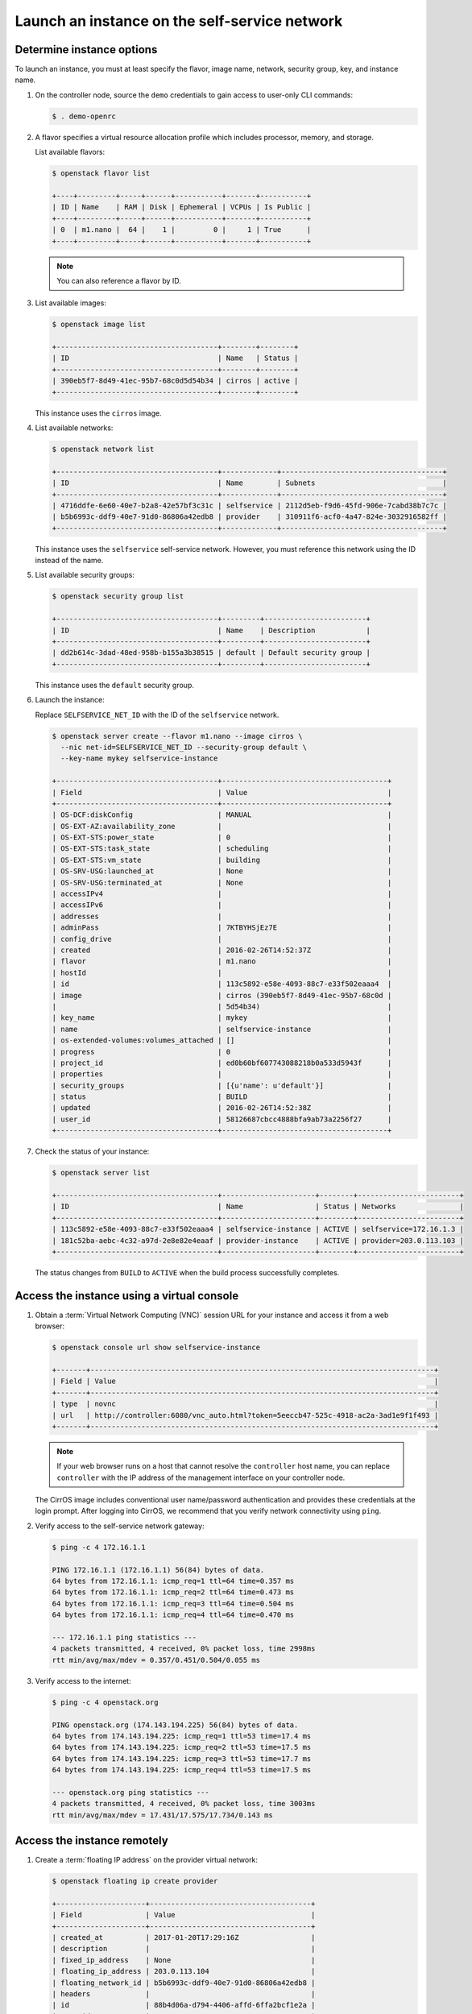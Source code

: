 .. _launch-instance-selfservice:

Launch an instance on the self-service network
~~~~~~~~~~~~~~~~~~~~~~~~~~~~~~~~~~~~~~~~~~~~~~

Determine instance options
--------------------------

To launch an instance, you must at least specify the flavor, image
name, network, security group, key, and instance name.

#. On the controller node, source the ``demo`` credentials to gain access to
   user-only CLI commands:

   .. code-block:: console

      $ . demo-openrc

   .. end

#. A flavor specifies a virtual resource allocation profile which
   includes processor, memory, and storage.

   List available flavors:

   .. code-block:: console

      $ openstack flavor list

      +----+---------+-----+------+-----------+-------+-----------+
      | ID | Name    | RAM | Disk | Ephemeral | VCPUs | Is Public |
      +----+---------+-----+------+-----------+-------+-----------+
      | 0  | m1.nano |  64 |    1 |         0 |     1 | True      |
      +----+---------+-----+------+-----------+-------+-----------+

   .. end

   .. note::

      You can also reference a flavor by ID.

#. List available images:

   .. code-block:: console

      $ openstack image list

      +--------------------------------------+--------+--------+
      | ID                                   | Name   | Status |
      +--------------------------------------+--------+--------+
      | 390eb5f7-8d49-41ec-95b7-68c0d5d54b34 | cirros | active |
      +--------------------------------------+--------+--------+

   .. end

   This instance uses the ``cirros`` image.

#. List available networks:

   .. code-block:: console

      $ openstack network list

      +--------------------------------------+-------------+--------------------------------------+
      | ID                                   | Name        | Subnets                              |
      +--------------------------------------+-------------+--------------------------------------+
      | 4716ddfe-6e60-40e7-b2a8-42e57bf3c31c | selfservice | 2112d5eb-f9d6-45fd-906e-7cabd38b7c7c |
      | b5b6993c-ddf9-40e7-91d0-86806a42edb8 | provider    | 310911f6-acf0-4a47-824e-3032916582ff |
      +--------------------------------------+-------------+--------------------------------------+

   .. end

   This instance uses the ``selfservice`` self-service network. However, you
   must reference this network using the ID instead of the name.

#. List available security groups:

   .. code-block:: console

      $ openstack security group list

      +--------------------------------------+---------+------------------------+
      | ID                                   | Name    | Description            |
      +--------------------------------------+---------+------------------------+
      | dd2b614c-3dad-48ed-958b-b155a3b38515 | default | Default security group |
      +--------------------------------------+---------+------------------------+

   .. end

   This instance uses the ``default`` security group.

#. Launch the instance:

   Replace ``SELFSERVICE_NET_ID`` with the ID of the ``selfservice`` network.

   .. code-block:: console

      $ openstack server create --flavor m1.nano --image cirros \
        --nic net-id=SELFSERVICE_NET_ID --security-group default \
        --key-name mykey selfservice-instance

      +--------------------------------------+---------------------------------------+
      | Field                                | Value                                 |
      +--------------------------------------+---------------------------------------+
      | OS-DCF:diskConfig                    | MANUAL                                |
      | OS-EXT-AZ:availability_zone          |                                       |
      | OS-EXT-STS:power_state               | 0                                     |
      | OS-EXT-STS:task_state                | scheduling                            |
      | OS-EXT-STS:vm_state                  | building                              |
      | OS-SRV-USG:launched_at               | None                                  |
      | OS-SRV-USG:terminated_at             | None                                  |
      | accessIPv4                           |                                       |
      | accessIPv6                           |                                       |
      | addresses                            |                                       |
      | adminPass                            | 7KTBYHSjEz7E                          |
      | config_drive                         |                                       |
      | created                              | 2016-02-26T14:52:37Z                  |
      | flavor                               | m1.nano                               |
      | hostId                               |                                       |
      | id                                   | 113c5892-e58e-4093-88c7-e33f502eaaa4  |
      | image                                | cirros (390eb5f7-8d49-41ec-95b7-68c0d |
      |                                      | 5d54b34)                              |
      | key_name                             | mykey                                 |
      | name                                 | selfservice-instance                  |
      | os-extended-volumes:volumes_attached | []                                    |
      | progress                             | 0                                     |
      | project_id                           | ed0b60bf607743088218b0a533d5943f      |
      | properties                           |                                       |
      | security_groups                      | [{u'name': u'default'}]               |
      | status                               | BUILD                                 |
      | updated                              | 2016-02-26T14:52:38Z                  |
      | user_id                              | 58126687cbcc4888bfa9ab73a2256f27      |
      +--------------------------------------+---------------------------------------+

   .. end

#. Check the status of your instance:

   .. code-block:: console

      $ openstack server list

      +--------------------------------------+----------------------+--------+------------------------+
      | ID                                   | Name                 | Status | Networks               |
      +--------------------------------------+----------------------+--------+------------------------+
      | 113c5892-e58e-4093-88c7-e33f502eaaa4 | selfservice-instance | ACTIVE | selfservice=172.16.1.3 |
      | 181c52ba-aebc-4c32-a97d-2e8e82e4eaaf | provider-instance    | ACTIVE | provider=203.0.113.103 |
      +--------------------------------------+----------------------+--------+------------------------+

   .. end

   The status changes from ``BUILD`` to ``ACTIVE`` when the build process
   successfully completes.

Access the instance using a virtual console
-------------------------------------------

#. Obtain a :term:`Virtual Network Computing (VNC)`
   session URL for your instance and access it from a web browser:

   .. code-block:: console

      $ openstack console url show selfservice-instance

      +-------+---------------------------------------------------------------------------------+
      | Field | Value                                                                           |
      +-------+---------------------------------------------------------------------------------+
      | type  | novnc                                                                           |
      | url   | http://controller:6080/vnc_auto.html?token=5eeccb47-525c-4918-ac2a-3ad1e9f1f493 |
      +-------+---------------------------------------------------------------------------------+

   .. end

   .. note::

      If your web browser runs on a host that cannot resolve the
      ``controller`` host name, you can replace ``controller`` with the
      IP address of the management interface on your controller node.

   The CirrOS image includes conventional user name/password
   authentication and provides these credentials at the login prompt.
   After logging into CirrOS, we recommend that you verify network
   connectivity using ``ping``.

#. Verify access to the self-service network gateway:

   .. code-block:: console

      $ ping -c 4 172.16.1.1

      PING 172.16.1.1 (172.16.1.1) 56(84) bytes of data.
      64 bytes from 172.16.1.1: icmp_req=1 ttl=64 time=0.357 ms
      64 bytes from 172.16.1.1: icmp_req=2 ttl=64 time=0.473 ms
      64 bytes from 172.16.1.1: icmp_req=3 ttl=64 time=0.504 ms
      64 bytes from 172.16.1.1: icmp_req=4 ttl=64 time=0.470 ms

      --- 172.16.1.1 ping statistics ---
      4 packets transmitted, 4 received, 0% packet loss, time 2998ms
      rtt min/avg/max/mdev = 0.357/0.451/0.504/0.055 ms

   .. end

#. Verify access to the internet:

   .. code-block:: console

      $ ping -c 4 openstack.org

      PING openstack.org (174.143.194.225) 56(84) bytes of data.
      64 bytes from 174.143.194.225: icmp_req=1 ttl=53 time=17.4 ms
      64 bytes from 174.143.194.225: icmp_req=2 ttl=53 time=17.5 ms
      64 bytes from 174.143.194.225: icmp_req=3 ttl=53 time=17.7 ms
      64 bytes from 174.143.194.225: icmp_req=4 ttl=53 time=17.5 ms

      --- openstack.org ping statistics ---
      4 packets transmitted, 4 received, 0% packet loss, time 3003ms
      rtt min/avg/max/mdev = 17.431/17.575/17.734/0.143 ms

   .. end

Access the instance remotely
----------------------------

#. Create a :term:`floating IP address` on the provider virtual network:

   .. code-block:: console

      $ openstack floating ip create provider

      +---------------------+--------------------------------------+
      | Field               | Value                                |
      +---------------------+--------------------------------------+
      | created_at          | 2017-01-20T17:29:16Z                 |
      | description         |                                      |
      | fixed_ip_address    | None                                 |
      | floating_ip_address | 203.0.113.104                        |
      | floating_network_id | b5b6993c-ddf9-40e7-91d0-86806a42edb8 |
      | headers             |                                      |
      | id                  | 88b4d06a-d794-4406-affd-6ffa2bcf1e2a |
      | port_id             | None                                 |
      | project_id          | ed0b60bf607743088218b0a533d5943f     |
      | revision_number     | 1                                    |
      | router_id           | None                                 |
      | status              | DOWN                                 |
      | updated_at          | 2017-01-20T17:29:16Z                 |
      +---------------------+--------------------------------------+

   .. end

#. Associate the floating IP address with the instance:

   .. code-block:: console

      $ openstack server add floating ip selfservice-instance 203.0.113.104

   .. end

   .. note::

      This command provides no output.

#. Check the status of your floating IP address:

   .. code-block:: console

      $ openstack server list

      +--------------------------------------+----------------------+--------+---------------------------------------+
      | ID                                   | Name                 | Status | Networks                              |
      +--------------------------------------+----------------------+--------+---------------------------------------+
      | 113c5892-e58e-4093-88c7-e33f502eaaa4 | selfservice-instance | ACTIVE | selfservice=172.16.1.3, 203.0.113.104 |
      | 181c52ba-aebc-4c32-a97d-2e8e82e4eaaf | provider-instance    | ACTIVE | provider=203.0.113.103                |
      +--------------------------------------+----------------------+--------+---------------------------------------+

   .. end

#. Verify connectivity to the instance via floating IP address from
   the controller node or any host on the provider physical network:

   .. code-block:: console

      $ ping -c 4 203.0.113.104

      PING 203.0.113.104 (203.0.113.104) 56(84) bytes of data.
      64 bytes from 203.0.113.104: icmp_req=1 ttl=63 time=3.18 ms
      64 bytes from 203.0.113.104: icmp_req=2 ttl=63 time=0.981 ms
      64 bytes from 203.0.113.104: icmp_req=3 ttl=63 time=1.06 ms
      64 bytes from 203.0.113.104: icmp_req=4 ttl=63 time=0.929 ms

      --- 203.0.113.104 ping statistics ---
      4 packets transmitted, 4 received, 0% packet loss, time 3002ms
      rtt min/avg/max/mdev = 0.929/1.539/3.183/0.951 ms

   .. end

#. Access your instance using SSH from the controller node or any
   host on the provider physical network:

   .. code-block:: console

      $ ssh cirros@203.0.113.104

      The authenticity of host '203.0.113.104 (203.0.113.104)' can't be established.
      RSA key fingerprint is ed:05:e9:e7:52:a0:ff:83:68:94:c7:d1:f2:f8:e2:e9.
      Are you sure you want to continue connecting (yes/no)? yes
      Warning: Permanently added '203.0.113.104' (RSA) to the list of known hosts.

   .. end

If your instance does not launch or seem to work as you expect, see the
`Troubleshoot Compute documentation for Pike
<https://docs.openstack.org/nova/pike/admin/support-compute.html>`_
or the
`Troubleshoot Compute documentation for Queens
<https://docs.openstack.org/nova/queens/admin/support-compute.html>`_
for more information or use one of
the :doc:`many other options <common/app-support>`
to seek assistance. We want your first installation to work!

Return to :ref:`Launch an instance <launch-instance-complete>`.
